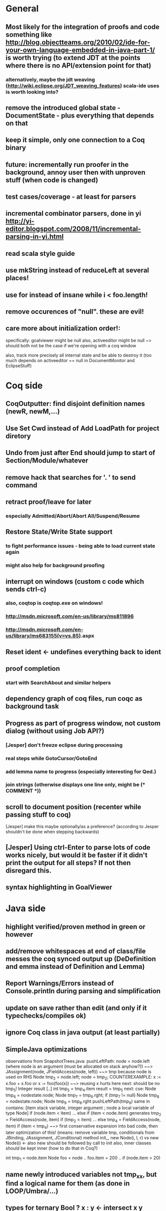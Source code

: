 * General
** Most likely for the integration of proofs and code something like http://blog.objectteams.org/2010/02/ide-for-your-own-language-embedded-in-java-part-1/ is worth trying (to extend JDT at the points where there is no API/extension point for that)
*** alternatively, maybe the jdt weaving (http://wiki.eclipse.org/JDT_weaving_features) scala-ide uses is worth looking into?
** remove the introduced global state - DocumentState - plus everything that depends on that
** keep it simple, only one connection to a Coq binary
** future: incrementally run proofer in the background, annoy user then with unproven stuff (when code is changed)
** test cases/coverage - at least for parsers
** incremental combinator parsers, done in yi http://yi-editor.blogspot.com/2008/11/incremental-parsing-in-yi.html
** read scala style guide
** use mkString instead of reduceLeft at several places!
** use for instead of insane while i < foo.length!
** remove occurences of "null". these are evil!
** care more about initialization order!:
   specifically: goalviewer might be null
   also, activeeditor might be null
    ~> should both not be the case if we're opening with a coq window

  also, track more precisely all internal state and be able to destroy
   it (too much depends on activeeditor == null in DocumentMonitor and EclipseStuff)
* Coq side
** CoqOutputter: find disjoint definition names (newR, newM,...)
** Use Set Cwd instead of Add LoadPath for project diretory
** Undo from just after End should jump to start of Section/Module/whatever
** remove hack that searches for '. ' to send command
** retract proof/leave for later
*** especially Admitted/Abort/Abort All/Suspend/Resume
** Restore State/Write State support
*** to fight performance issues - being able to load current state again
*** might also help for background proofing
** interrupt on windows (custom c code which sends ctrl-c)
*** also, coqtop is coqtop.exe on windows!
*** http://msdn.microsoft.com/en-us/library/ms811896
*** http://msdn.microsoft.com/en-us/library/ms683155(v=vs.85).aspx
** Reset ident <- undefines everything back to ident
** proof completion
*** start with SearchAbout and similar helpers
** dependency graph of coq files, run coqc as background task
** Progress as part of progress window, not custom dialog (without using Job API?)
*** [Jesper] don't freeze eclipse during processing
*** real steps while GotoCursor/GotoEnd
*** add lemma name to progress (especially interesting for Qed.)
*** join strings (otherwise displays one line only, might be (* COMMENT *))
** scroll to document position (recenter while passing stuff to coq)
[Jesper] make this maybe optionally/as a preference?
(according to Jesper shouldn't be done when stepping backwards)
** [Jesper] Using ctrl-Enter to parse lots of code works nicely, but would it be faster if it didn't print the output for all steps? If not then disregard this.
** syntax highlighting in GoalViewer
* Java side
** highlight verified/proven method in green or however
** add/remove whitespaces at end of class/file messes the coq synced output up (DeDefinition and emma instead of Definition and Lemma)
** Report Warnings/Errors instead of Console.println during parsing and simplification
** update on save rather than edit (and only if it typechecks/compiles ok)
** ignore Coq class in java output (at least partially)
** SimpleJava optimizations
observations from SnapshotTrees.java:
pushLeftPath: node = node.left (where node is an argument (must be allocated on stack anyhow?)) ~~> JAssignment(node, JFieldAccess(node, left)) ~~> tmp because node is used on RHS
      Node tmp_2 = node.left;
      node = tmp_2;
COUNTEREXAMPLE: x := x.foo + x.foo or x := foo(foo(x))
  ~~> reusing x hurts here
next: should be no tmp_5!
      Integer result
      [..]
      int tmp_5 = tmp_4.item
      result = tmp_5
next: cse:
      Node tmp_6 = nodestate.node;
      Node tmp_7 = tmp_6.rght;
      if (tmp_7 != null)
        Node tmp_8 = nodestate.node;
        Node tmp_9 = tmp_8.rght
        pushLeftPath(tmp_9)
same in contains: [item stack variable, integer argument ; node a local variable of type Node]
 if (node.item < item) ... else if (item < node.item)
 generates
   tmp_2 = FieldAccess(node, item)
   if (tmp_2 < item) ...
   else
     tmp_4 = FieldAccess(node, item)
     if (item < tmp_4)
~~> first conservative expansion into bad code, then later optimization of this!
 (means: remove variable tmp, conditionals from JBinding, JAssignment, JConditional)
method init_, new Node(i, l, r) vs new Node(i) <- also new should be followed by call to init
also, inner classes should be kept inner (how to do that in Coq?)

int tmp_1 = node.item
Node foo = node
..
foo.item = 200
..
if (node.item > 20)

** name newly introduced variables not tmp_xx, but find a logical name for them (as done in LOOP/Umbra/...)
** types for ternary Bool ? x : y <- intersect x y
** proper syntax (not only a string) for pre/postcondition and loop invariants - plus completion!
** for loops -> translate to while
** error on multiple returns and overloading of the same method name
*** at least warnings for eclipse and support for refactoring/fixing these
** constructors (multiple, what to do in there?)
** copy fields + methods bodies from superclasses (once we have a strategy for class-to-class inheritance)
** there's an alternative way to get the source of an editor:
  final IEditorInput editorInput = window.getActivePage().getActiveEditor().getEditorInput();
  final IFile selectedFile = (IFile) editorInput.getAdapter(IFile.class);
* Java features
** Generics
** Exceptions
** array types
** dynamic casts
